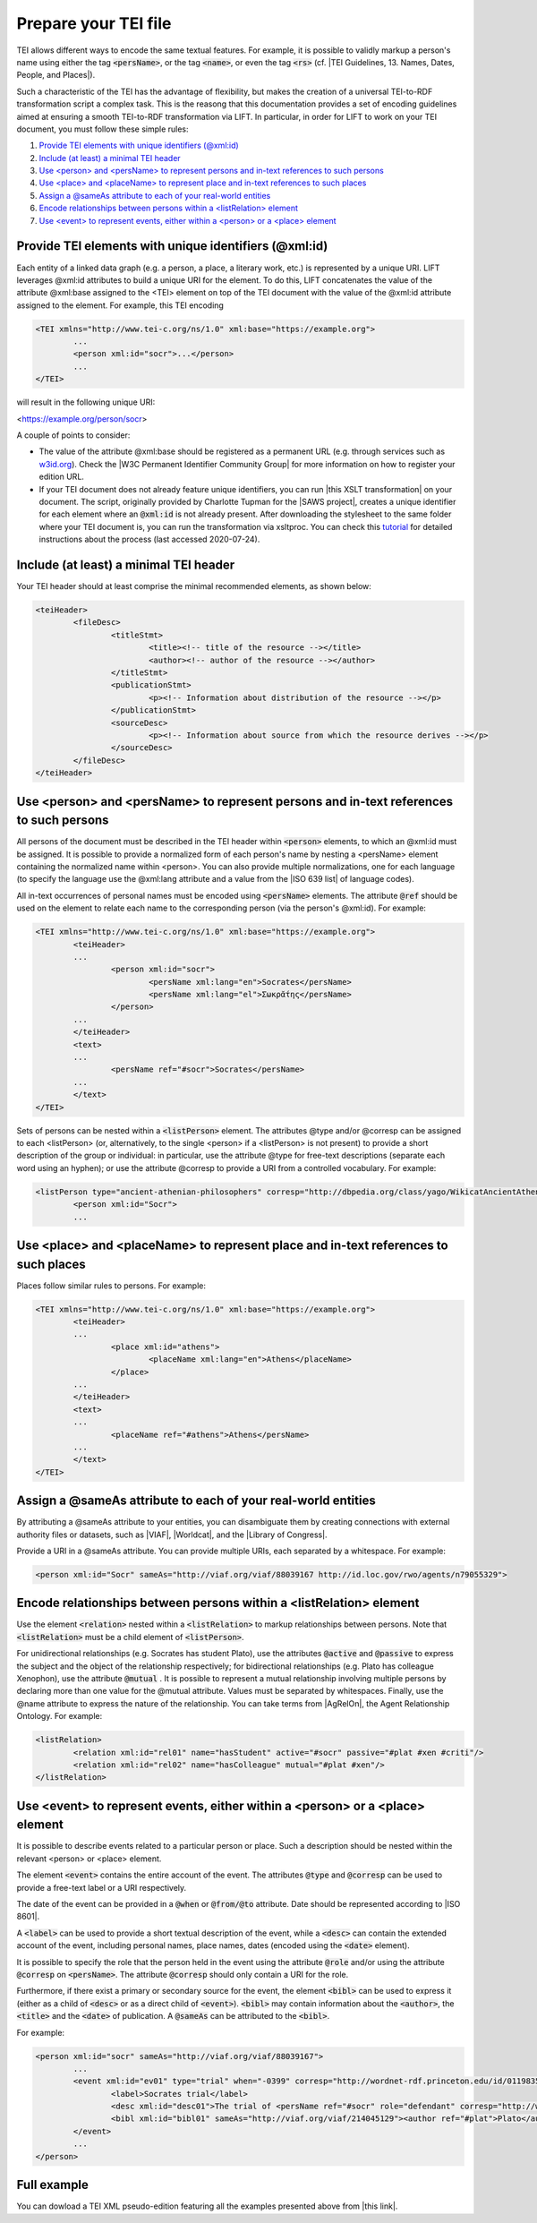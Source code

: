 .. _input:

Prepare your TEI file
=====================


TEI allows different ways to encode the same textual features. For example, it is possible to validly markup a person's name using either the tag :code:`<persName>`, or the tag :code:`<name>`, or even the tag :code:`<rs>` (cf. |TEI Guidelines, 13. Names, Dates, People, and Places|).

Such a characteristic of the TEI has the advantage of flexibility, but makes the creation of a universal TEI-to-RDF transformation script a complex  task. This is the reasong that this documentation provides a set of encoding guidelines aimed at ensuring a smooth TEI-to-RDF transformation via LIFT. In particular, in order for LIFT to work on your TEI document, you must follow these simple rules:

1. `Provide TEI elements with unique identifiers (@xml:id)`_
2. `Include (at least) a minimal TEI header`_
3. `Use <person> and <persName> to represent persons and in-text references to such persons`_
4. `Use <place> and <placeName> to represent place and in-text references to such places`_
5. `Assign a @sameAs attribute to each of your real-world entities`_
6. `Encode relationships between persons within a <listRelation> element`_
7. `Use <event> to represent events, either within a <person> or a <place> element`_


Provide TEI elements with unique identifiers (@xml:id) 
---------------------------------------------------------------------

Each entity of a linked data graph (e.g. a person, a place, a literary work, etc.) is represented by a unique URI. LIFT leverages @xml:id attributes to build a unique URI for the element. To do this, LIFT concatenates the value of the attribute @xml:base assigned to the <TEI> element on top of the TEI document with the value of the @xml:id attribute assigned to the element. For example, this TEI encoding

.. code-block:: xml

	<TEI xmlns="http://www.tei-c.org/ns/1.0" xml:base="https://example.org">
		...
		<person xml:id="socr">...</person>
		...
	</TEI>

will result in the following unique URI: 

.. code-block:: xml

<https://example.org/person/socr>

A couple of points to consider:

- The value of the attribute @xml:base should be registered as a permanent URL (e.g. through services such as `w3id.org <https://w3id.org>`_). Check the |W3C Permanent Identifier Community Group| for more information on how to register your edition URL.  

- If your TEI document does not already feature unique identifiers, you can run |this XSLT transformation| on your document. The script, originally provided by Charlotte Tupman for the |SAWS project|, creates a unique identifier for each element where an :code:`@xml:id` is not already present. After downloading the stylesheet to the same folder where your TEI document is, you can run the transformation via xsltproc. You can check this `tutorial <http://fhoerni.free.fr/comp/xslt.html>`_ for detailed instructions about the process (last accessed 2020-07-24).


Include (at least) a minimal TEI header
-----------------------------------------------------------------------------------------

Your TEI header should at least comprise the minimal recommended elements, as shown below:

.. code-block:: xml

	<teiHeader>
		<fileDesc>
			<titleStmt>
				<title><!-- title of the resource --></title>
				<author><!-- author of the resource --></author>
			</titleStmt>
			<publicationStmt>
				<p><!-- Information about distribution of the resource --></p>
			</publicationStmt>
			<sourceDesc>
				<p><!-- Information about source from which the resource derives --></p>
			</sourceDesc>
		</fileDesc>
	</teiHeader>


Use <person> and <persName> to represent persons and in-text references to such persons
-----------------------------------------------------------------------------------------

All persons of the document must be described in the TEI header within :code:`<person>` elements, to which an @xml:id must be assigned. It is possible to provide a normalized form of each person's name by nesting a <persName> element containing the normalized name within <person>. You can also provide multiple normalizations, one for each language (to specify the language use the @xml:lang attribute and a value from the |ISO 639 list| of language codes).

All in-text occurrences of personal names must be encoded using :code:`<persName>` elements. The attribute :code:`@ref` should be used on the element to relate each name to the corresponding person (via the person's @xml:id). For example:


.. code-block:: xml

	<TEI xmlns="http://www.tei-c.org/ns/1.0" xml:base="https://example.org">
		<teiHeader>
		...
			<person xml:id="socr">
				<persName xml:lang="en">Socrates</persName>
				<persName xml:lang="el">Σωκρᾰ́της</persName>
			</person>
		...
		</teiHeader>
		<text>
		...
			<persName ref="#socr">Socrates</persName>
		...
		</text>
	</TEI>

Sets of persons can be nested within a :code:`<listPerson>` element. The attributes @type and/or @corresp can be assigned to each <listPerson> (or, alternatively, to the single <person> if a <listPerson> is not present) to provide a short description of the group or individual: in particular, use the attribute @type for free-text descriptions (separate each word using an hyphen); or use the attribute @corresp to provide a URI from a controlled vocabulary. For example:

.. code-block:: xml

	<listPerson type="ancient-athenian-philosophers" corresp="http://dbpedia.org/class/yago/WikicatAncientAthenianPhilosophers">
		<person xml:id="Socr">
		...


Use <place> and <placeName> to represent place and in-text references to such places
-----------------------------------------------------------------------------------------

Places follow similar rules to persons. For example:

.. code-block:: xml

	<TEI xmlns="http://www.tei-c.org/ns/1.0" xml:base="https://example.org">
		<teiHeader>
		...
			<place xml:id="athens">
				<placeName xml:lang="en">Athens</placeName>
			</place>
		...
		</teiHeader>
		<text>
		...
			<placeName ref="#athens">Athens</persName>
		...
		</text>
	</TEI>

Assign a @sameAs attribute to each of your real-world entities
-----------------------------------------------------------------------------------------

By attributing a @sameAs attribute to your entities, you can disambiguate them by creating connections with external authority files or datasets, such as |VIAF|, |Worldcat|, and the |Library of Congress|. 

Provide a URI in a @sameAs attribute. You can provide multiple URIs, each separated by a whitespace. For example:

.. code-block:: xml
	
	<person xml:id="Socr" sameAs="http://viaf.org/viaf/88039167 http://id.loc.gov/rwo/agents/n79055329">


Encode relationships between persons within a <listRelation> element
-----------------------------------------------------------------------------------------

Use the element :code:`<relation>` nested within a :code:`<listRelation>` to markup relationships between persons. Note that :code:`<listRelation>` must be a child element of :code:`<listPerson>`. 

For unidirectional relationships (e.g. Socrates has student Plato), use the attributes :code:`@active` and :code:`@passive` to express the subject and the object of the relationship respectively; for bidirectional relationships (e.g. Plato has colleague Xenophon), use the attribute :code:`@mutual` . It is possible to represent a mutual relationship involving multiple persons by declaring more than one value for the @mutual attribute. Values must be separated by whitespaces. Finally, use the @name attribute to express the nature of the relationship. You can take terms from |AgRelOn|, the Agent Relationship Ontology. For example:

.. code-block:: xml

	<listRelation>
		<relation xml:id="rel01" name="hasStudent" active="#socr" passive="#plat #xen #criti"/>
		<relation xml:id="rel02" name="hasColleague" mutual="#plat #xen"/>
	</listRelation>

Use <event> to represent events, either within a <person> or a <place> element
----------------------------------------------------------------------------------------

It is possible to describe events related to a particular person or place. Such a description should be nested within the relevant <person> or <place> element. 

The element :code:`<event>` contains the entire account of the event. The attributes :code:`@type` and :code:`@corresp` can be used to provide a free-text label or a URI respectively.

The date of the event can be provided in a :code:`@when` or :code:`@from/@to` attribute. Date should be represented according to |ISO 8601|.

A :code:`<label>` can be used to provide a short textual description of the event, while a :code:`<desc>` can contain the extended account of the event, including personal names, place names, dates (encoded using the :code:`<date>` element).

It is possible to specify the role that the person held in the event using the attribute :code:`@role` and/or using the attribute :code:`@corresp` on :code:`<persName>`. The attribute :code:`@corresp` should only contain a URI for the role.  

Furthermore, if there exist a primary or secondary source for the event, the element :code:`<bibl>` can be used to express it (either as a child of :code:`<desc>` or as a direct child of :code:`<event>`). :code:`<bibl>` may contain information about the :code:`<author>`, the :code:`<title>` and the :code:`<date>` of publication. A :code:`@sameAs` can be attributed to the :code:`<bibl>`.

.. FRBR

For example:

.. code-block:: xml

	<person xml:id="socr" sameAs="http://viaf.org/viaf/88039167">
		...
		<event xml:id="ev01" type="trial" when="-0399" corresp="http://wordnet-rdf.princeton.edu/id/01198357-n">
			<label>Socrates trial</label>
			<desc xml:id="desc01">The trial of <persName ref="#socr" role="defendant" corresp="http://wordnet-rdf.princeton.edu/id/09781524-n">Socrates</persName> for impiety and corruption of the youth took place in <placeName ref="#athens">Athens</placeName> in <date when="-0399">399 B.C.</date></desc>
			<bibl xml:id="bibl01" sameAs="http://viaf.org/viaf/214045129"><author ref="#plat">Plato</author> gives a contemporary account of the trial in his work titled <title ref="Apology_of_Socr">Apology of Socrates</title>.</bibl>
		</event>
		...
	</person>

.. bibliographic references (upcoming)

.. critical apparatus (upcoming)

Full example
------------

You can dowload a TEI XML pseudo-edition featuring all the examples presented above from |this link|. 

.. All links

.. |TEI Guidelines, 13. Names, Dates, People, and Places| raw:: html

   <a href="https://www.tei-c.org/release/doc/tei-p5-doc/en/html/ND.html" target="_blank">TEI Guidelines, 13. Names, Dates, People, and Places</a>

.. |SAWS project| raw:: html

	<a href="http://www.ancientwisdoms.ac.uk" target="_blank">SAWS project</a>

.. |this XSLT transformation| raw:: html

	<a href="https://github.com/fgiovannetti/lift/blob/master/TEI2RDF_scripts/add_ids_to_elements.xsl" target="_blank">this XSLT transformation</a>



.. |W3C Permanent Identifier Community Group| raw:: html

	<a href="https://www.w3.org/community/perma-id/" target="_blank">W3C Permanent Identifier Community Group</a>

.. |ISO 639 list| raw:: html
	
	<a href="https://www.loc.gov/standards/iso639-2/php/English_list.php" target="_blank">ISO 639 list</a>

.. |VIAF| raw:: html
	
	<a href="https://viaf.org/" target="_blank">VIAF</a>

.. |Worldcat| raw:: html
	
	<a href="https://www.worldcat.org/" target="_blank">Worldcat</a>

.. |Library of Congress| raw:: html
	
	<a href="https://id.loc.gov/" target="_blank">Library of Congress</a>

.. |sameas.org| raw:: html
	
	<a href="http://sameas.org" target="_blank">sameas.org</a>

.. |this link| raw:: html
	
	<a href="https://github.com/fgiovannetti/lift/blob/master/input-test/input-test.xml" target="_blank">this link</a>

.. |AgRelOn| raw:: html
	
	<a href="https://d-nb.info/standards/elementset/agrelon" target="_blank">AgRelOn</a>

.. |ISO 8601| raw:: html

	<a href="https://www.iso.org/iso-8601-date-and-time-format.html" target="_blank">ISO 8601</a>
